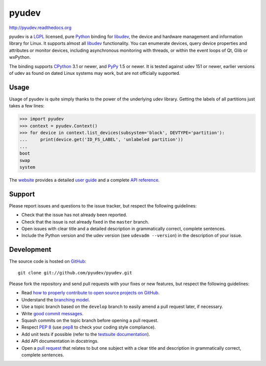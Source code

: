 ######
pyudev
######

.. image:: https://secure.travis-ci.org/pyudev/pyudev.png?branch=develop
   :target: http://travis-ci.org/pyudev/pyudev

http://pyudev.readthedocs.org

pyudev is a LGPL_ licensed, pure Python_ binding for libudev_, the device and
hardware management and information library for Linux.  It supports almost all
libudev_ functionality. You can enumerate devices, query device properties and
attributes or monitor devices, including asynchronous monitoring with threads,
or within the event loops of Qt, Glib or wxPython.

The binding supports CPython_ 3.1 or newer, and PyPy_ 1.5 or newer.  It is
tested against udev 151 or newer, earlier versions of udev as found on dated
Linux systems may work, but are not officially supported.


Usage
-----

Usage of pyudev is quite simply thanks to the power of the underlying udev
library. Getting the labels of all partitions just takes a few lines:

>>> import pyudev
>>> context = pyudev.Context()
>>> for device in context.list_devices(subsystem='block', DEVTYPE='partition'):
...     print(device.get('ID_FS_LABEL', 'unlabeled partition'))
...
boot
swap
system

The website_ provides a detailed `user guide`_ and a complete `API reference`_.


Support
-------

Please report issues and questions to the issue tracker, but respect the
following guidelines:

- Check that the issue has not already been reported.
- Check that the issue is not already fixed in the ``master`` branch.
- Open issues with clear title and a detailed description in grammatically
  correct, complete sentences.
- Include the Python version and the udev version (see ``udevadm --version``) in
  the description of your issue.


Development
-----------

The source code is hosted on GitHub_::

   git clone git://github.com/pyudev/pyudev.git

Please fork the repository and send pull requests with your fixes or new
features, but respect the following guidelines:

- Read `how to properly contribute to open source projects on GitHub
  <http://gun.io/blog/how-to-github-fork-branch-and-pull-request/>`_.
- Understand the `branching model
  <http://nvie.com/posts/a-successful-git-branching-model/>`_.
- Use a topic branch based on the ``develop`` branch to easily amend a pull
  request later, if necessary.
- Write `good commit messages
  <http://tbaggery.com/2008/04/19/a-note-about-git-commit-messages.html>`_.
- Squash commits on the topic branch before opening a pull request.
- Respect :pep:`8` (use pep8_ to check your coding style compliance).
- Add unit tests if possible (refer to the `testsuite documentation
  <http://pyudev.readthedocs.org/en/latest/tests/index.html>`_).
- Add API documentation in docstrings.
- Open a `pull request <https://help.github.com/articles/using-pull-requests>`_
  that relates to but one subject with a clear title and description in
  grammatically correct, complete sentences.


.. _LGPL: http://www.gnu.org/licenses/old-licenses/lgpl-2.1.html
.. _Python: http://www.python.org/
.. _CPython: http://www.python.org/
.. _PyPy: http://www.pypy.org/
.. _libudev: http://www.kernel.org/pub/linux/utils/kernel/hotplug/libudev/
.. _website: http://pyudev.readthedocs.org
.. _user guide: http://pyudev.readthedocs.org/en/latest/guide.html
.. _api reference: http://pyudev.readthedocs.org/en/latest/api/index.html
.. _issue tracker: http://github.com/lunaryorn/pyudev/issues
.. _GitHub: http://github.com/lunaryorn/pyudev
.. _git: http://www.git-scm.com/
.. _pep8: http://pypi.python.org/pypi/pep8/
